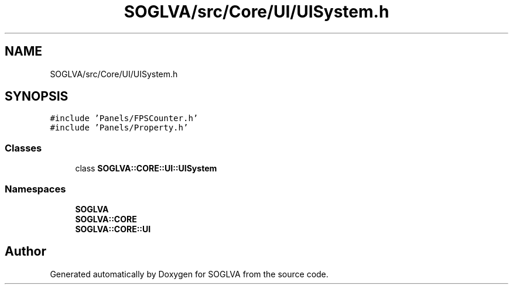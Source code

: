 .TH "SOGLVA/src/Core/UI/UISystem.h" 3 "Tue Apr 27 2021" "Version 0.01" "SOGLVA" \" -*- nroff -*-
.ad l
.nh
.SH NAME
SOGLVA/src/Core/UI/UISystem.h
.SH SYNOPSIS
.br
.PP
\fC#include 'Panels/FPSCounter\&.h'\fP
.br
\fC#include 'Panels/Property\&.h'\fP
.br

.SS "Classes"

.in +1c
.ti -1c
.RI "class \fBSOGLVA::CORE::UI::UISystem\fP"
.br
.in -1c
.SS "Namespaces"

.in +1c
.ti -1c
.RI " \fBSOGLVA\fP"
.br
.ti -1c
.RI " \fBSOGLVA::CORE\fP"
.br
.ti -1c
.RI " \fBSOGLVA::CORE::UI\fP"
.br
.in -1c
.SH "Author"
.PP 
Generated automatically by Doxygen for SOGLVA from the source code\&.
